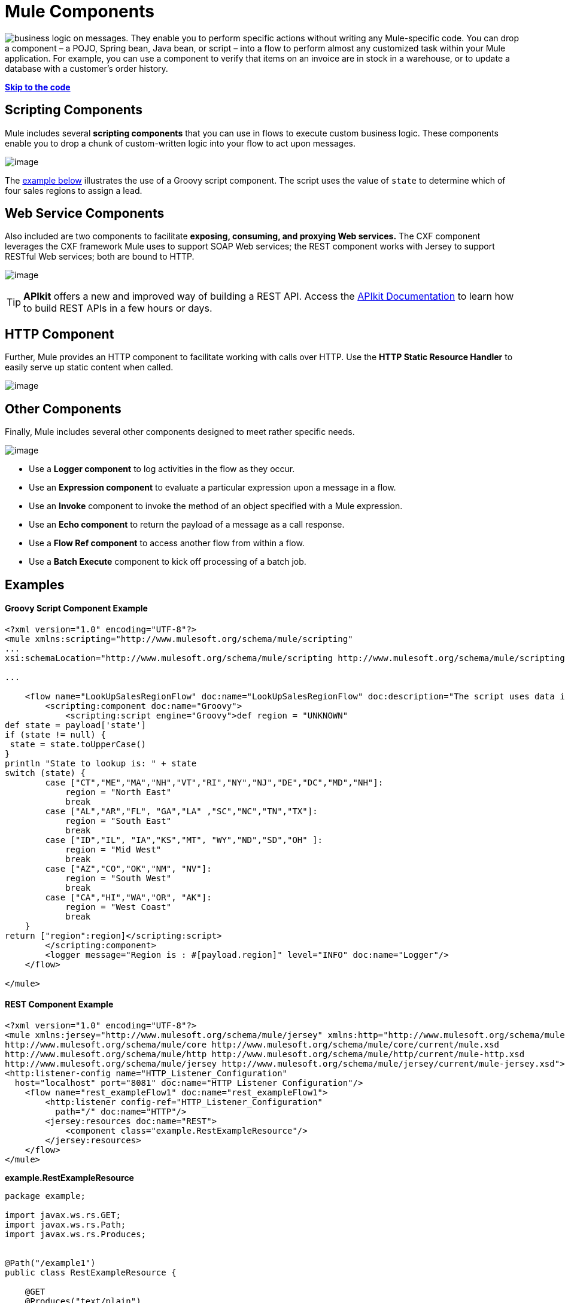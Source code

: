 = Mule Components

image:mule-components-1.png[business logic] on messages. They enable you to perform specific actions without writing any Mule-specific code. You can drop a component – a POJO, Spring bean, Java bean, or script – into a flow to perform almost any customized task within your Mule application. For example, you can use a component to verify that items on an invoice are in stock in a warehouse, or to update a database with a customer's order history. 

*link:#MuleComponents-example2[Skip to the code]*

== Scripting Components

Mule includes several *scripting components* that you can use in flows to execute custom business logic. These components enable you to drop a chunk of custom-written logic into your flow to act upon messages.  

image:mule-components-2.png[image]

The link:#MuleComponents-example2[example below] illustrates the use of a Groovy script component. The script uses the value of `state` to determine which of four sales regions to assign a lead.

== Web Service Components

Also included are two components to facilitate *exposing, consuming, and proxying Web services.* The CXF component leverages the CXF framework Mule uses to support SOAP Web services; the REST component works with Jersey to support RESTful Web services; both are bound to HTTP.

image:mule-components-3.png[image]

[TIP]
*APIkit* offers a new and improved way of building a REST API. Access the link:/anypoint-platform-for-apis/building-your-api[APIkit Documentation] to learn how to build REST APIs in a few hours or days.

== HTTP Component

Further, Mule provides an HTTP component to facilitate working with calls over HTTP. Use the *HTTP Static Resource Handler* to easily serve up static content when called. +

image:mule-components-4.png[image]


== Other Components

Finally, Mule includes several other components designed to meet rather specific needs.  +

image:mule-components-5.png[image]

* Use a *Logger component* to log activities in the flow as they occur. 
* Use an *Expression component* to evaluate a particular expression upon a message in a flow.
* Use an *Invoke* component to invoke the method of an object specified with a Mule expression.
* Use an *Echo component* to return the payload of a message as a call response.
* Use a *Flow Ref component* to access another flow from within a flow.
* Use a *Batch Execute* component to kick off processing of a batch job.

== Examples

==== Groovy Script Component Example

[source]
----
<?xml version="1.0" encoding="UTF-8"?>
<mule xmlns:scripting="http://www.mulesoft.org/schema/mule/scripting"
...
xsi:schemaLocation="http://www.mulesoft.org/schema/mule/scripting http://www.mulesoft.org/schema/mule/scripting/current/mule-scripting.xsd">
 
...
 
    <flow name="LookUpSalesRegionFlow" doc:name="LookUpSalesRegionFlow" doc:description="The script uses data in the state field to add a region to the payload according to location.">
        <scripting:component doc:name="Groovy">
            <scripting:script engine="Groovy">def region = "UNKNOWN"
def state = payload['state']
if (state != null) {
 state = state.toUpperCase()
}
println "State to lookup is: " + state
switch (state) {
        case ["CT","ME","MA","NH","VT","RI","NY","NJ","DE","DC","MD","NH"]:
            region = "North East"
            break
        case ["AL","AR","FL", "GA","LA" ,"SC","NC","TN","TX"]:
            region = "South East"
            break
        case ["ID","IL", "IA","KS","MT", "WY","ND","SD","OH" ]:
            region = "Mid West"
            break
        case ["AZ","CO","OK","NM", "NV"]:
            region = "South West"
            break
        case ["CA","HI","WA","OR", "AK"]:
            region = "West Coast"
            break
    }
return ["region":region]</scripting:script>
        </scripting:component>
        <logger message="Region is : #[payload.region]" level="INFO" doc:name="Logger"/>
    </flow>
 
</mule>
----

==== REST Component Example

[source]
----
<?xml version="1.0" encoding="UTF-8"?>
<mule xmlns:jersey="http://www.mulesoft.org/schema/mule/jersey" xmlns:http="http://www.mulesoft.org/schema/mule/http" xmlns="http://www.mulesoft.org/schema/mule/core" xmlns:doc="http://www.mulesoft.org/schema/mule/documentation" xmlns:spring="http://www.springframework.org/schema/beans" version="EE-3.6.0" xmlns:xsi="http://www.w3.org/2001/XMLSchema-instance" xsi:schemaLocation="http://www.springframework.org/schema/beans http://www.springframework.org/schema/beans/spring-beans-current.xsd
http://www.mulesoft.org/schema/mule/core http://www.mulesoft.org/schema/mule/core/current/mule.xsd
http://www.mulesoft.org/schema/mule/http http://www.mulesoft.org/schema/mule/http/current/mule-http.xsd
http://www.mulesoft.org/schema/mule/jersey http://www.mulesoft.org/schema/mule/jersey/current/mule-jersey.xsd">
<http:listener-config name="HTTP_Listener_Configuration" 
  host="localhost" port="8081" doc:name="HTTP Listener Configuration"/>
    <flow name="rest_exampleFlow1" doc:name="rest_exampleFlow1">
        <http:listener config-ref="HTTP_Listener_Configuration" 
          path="/" doc:name="HTTP"/>
        <jersey:resources doc:name="REST">
            <component class="example.RestExampleResource"/>
        </jersey:resources>
    </flow>
</mule>
----

*example.RestExampleResource*

[source]
----
package example;
 
import javax.ws.rs.GET;
import javax.ws.rs.Path;
import javax.ws.rs.Produces;
 
 
@Path("/example1")
public class RestExampleResource {
 
    @GET
    @Produces("text/plain")
 
    public String getExampleMsg(){
        return "REST and be well.";
        //return Response.status(Status.OK).entity("Rest and be well.").build();
 
    }
 
} 
----

==== Echo, Logger, and HTTP Components Examples

[tabs]
------
[tab,title="HTTP Listen and Choose"]
....
image:mule-components-6.png[image]

In the following example, you can try different values from this URL:

http://localhost:8081/?choice=<value>

If you enter **choice=mules**, the flow succeeds and returns a status of 200 (okay); otherwise any other value returns a choice of null and a status code of 400 (bad request).

[source]
----
<?xml version="1.0" encoding="UTF-8"?>
<mule xmlns:http="http://www.mulesoft.org/schema/mule/http"
    xmlns="http://www.mulesoft.org/schema/mule/core" xmlns:doc="http://www.mulesoft.org/schema/mule/documentation"
    xmlns:spring="http://www.springframework.org/schema/beans" version="EE-3.6.0"
    xmlns:xsi="http://www.w3.org/2001/XMLSchema-instance"
    xsi:schemaLocation="
http://www.mulesoft.org/schema/mule/http http://www.mulesoft.org/schema/mule/http/current/mule-http.xsd http://www.springframework.org/schema/beans http://www.springframework.org/schema/beans/spring-beans-current.xsd
http://www.mulesoft.org/schema/mule/core http://www.mulesoft.org/schema/mule/core/current/mule.xsd">
<http:listener-config name="HTTP_Listener_Configuration" host="localhost" port="8081" doc:name="HTTP Listener Configuration"/>
 
    <flow name="ListenAndChoose">
      <http:listener config-ref="HTTP_Listener_Configuration" path="/" doc:name="HTTP"/>    
      <choice doc:name="Choice">
          <when expression="#[message.inboundProperties.'http.query.params'.choice == 'mules']">
              <set-variable variableName="status" value="200" doc:name="Variable"/>
          </when>
          <otherwise>
              <set-variable variableName="status" value="400" doc:name="Variable"/>
          </otherwise>       
       </choice>
       <set-payload value="Debug: Choice = #[message.inboundProperties.'http.query.params'.choice], Status value is #[flowVars.status]" doc:name="Debug Message"/>
       <echo-component doc:name="Echo"/>
       <logger message="#[payload]" level="INFO" doc:name="Logger"/>
    </flow>
 </mule>
----
....
[tab,title="HTTP Static Resource Handler"]
....
image:mule-components-7.png[image]

[source]
----
<?xml version="1.0" encoding="UTF-8"?>
<mule xmlns:http="http://www.mulesoft.org/schema/mule/http" xmlns="http://www.mulesoft.org/schema/mule/core" xmlns:doc="http://www.mulesoft.org/schema/mule/documentation" xmlns:spring="http://www.springframework.org/schema/beans" version="EE-3.6.0" xmlns:xsi="http://www.w3.org/2001/XMLSchema-instance" xsi:schemaLocation="http://www.springframework.org/schema/beans http://www.springframework.org/schema/beans/spring-beans-current.xsd
http://www.mulesoft.org/schema/mule/core http://www.mulesoft.org/schema/mule/core/current/mule.xsd
http://www.mulesoft.org/schema/mule/http http://www.mulesoft.org/schema/mule/http/current/mule-http.xsd">
<http:listener-config name="HTTP_Listener_Configuration" host="localhost" port="8081" doc:name="HTTP Listener Configuration"/>
    <flow name="static-handlerFlow1" doc:name="statice-handlerFlow1">
        <http:listener config-ref="HTTP_Listener_Configuration" path="/" doc:name="HTTP"/>
        <http:static-resource-handler resourceBase="src/main/resources/index.html" doc:name="HTTP Static Resource Handler"/>
    </flow>
</mule>
----
....
------

== See Also

* *NEXT STEP*: Read on about link:/mule-fundamentals/mule-transformers[transformers].
* Skip ahead to understand the structure of a link:/mule-fundamentals/mule-message-structure[Mule message].

